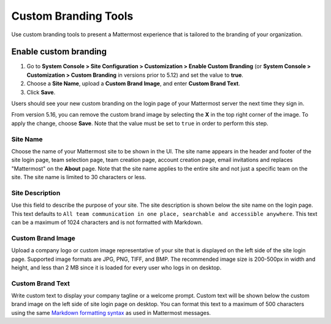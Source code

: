 Custom Branding Tools
============================

Use custom branding tools to present a Mattermost experience that is tailored to the branding of your organization.

.. figure:: ../images/custom-branding-tools.PNG

Enable custom branding
----------------------

1. Go to **System Console > Site Configuration > Customization > Enable Custom Branding** (or **System Console > Customization > Custom Branding** in versions prior to 5.12) and set the value to **true**.
2. Choose a **Site Name**, upload a **Custom Brand Image**, and enter **Custom Brand Text**.
3. Click **Save**.

Users should see your new custom branding on the login page of your Mattermost server the next time they sign in.

From version 5.16, you can remove the custom brand image by selecting the **X** in the top right corner of the image. To apply the change, choose **Save**. Note that the value must be set to ``true`` in order to perform this step.

Site Name
`````````
Choose the name of your Mattermost site to be shown in the UI. The site name appears in the header and footer of the site login page, team selection page, team creation page, account creation page, email invitations and replaces "Mattermost" on the **About** page. Note that the site name applies to the entire site and not just a specific team on the site. The site name is limited to 30 characters or less.

Site Description
````````````````
Use this field to describe the purpose of your site. The site description is shown below the site name on the login page.  This text defaults to ``All team communication in one place, searchable and accessible anywhere``. This text can be a maximum of 1024 characters and is not formatted with Markdown.

Custom Brand Image
`````````````````````
Upload a company logo or custom image representative of your site that is displayed on the left side of the site login page. Supported image formats are JPG, PNG, TIFF, and BMP. The recommended image size is 200-500px in width and height, and less than 2 MB since it is loaded for every user who logs in on desktop.

Custom Brand Text
`````````````````
Write custom text to display your company tagline or a welcome prompt. Custom text will be shown below the custom brand image on the left side of site login page on desktop. You can format this text to a maximum of 500 characters using the same `Markdown formatting syntax <http://docs.mattermost.com/help/messaging/formatting-text.html>`__ as used in Mattermost messages.
